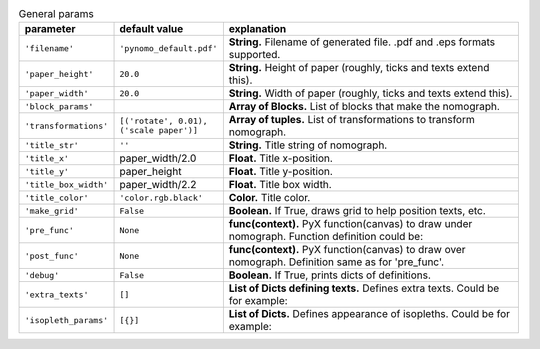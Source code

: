 

.. tabularcolumns:: |p{4cm}|p{4cm}|p{7cm}|
.. csv-table:: General params
    :class: longtable
    :header: "parameter", "default value", "explanation"
    :widths: 10, 10, 40

    "``'filename'``", "``'pynomo_default.pdf'``", "**String.** Filename of generated file. .pdf and .eps formats supported."
    "``'paper_height'``", "``20.0``", "**String.** Height of paper (roughly, ticks and texts extend this)."
    "``'paper_width'``", "``20.0``", "**String.** Width of paper (roughly, ticks and texts extend this)."
    "``'block_params'``", " ", "**Array of Blocks.** List of blocks that make the nomograph."
    "``'transformations'``", "``[('rotate', 0.01), ('scale paper')]``", "**Array of tuples.** List of transformations to transform nomograph."
    "``'title_str'``", "``''``", "**String.** Title string of nomograph."
    "``'title_x'``", "paper_width/2.0", "**Float.** Title x-position."
    "``'title_y'``", "paper_height", "**Float.** Title y-position."
    "``'title_box_width'``", "paper_width/2.2", "**Float.** Title box width."
    "``'title_color'``", "``'color.rgb.black'``", "**Color.** Title color."
    "``'make_grid'``", "``False``", "**Boolean.** If True, draws grid to help position texts, etc."
    "``'pre_func'``", "``None``", "**func(context).** PyX function(canvas) to draw under nomograph. Function definition could be:

    .. literalinclude:: snippets/pre_func_ex.py "
    "``'post_func'``", "``None``", "**func(context).** PyX function(canvas) to draw over nomograph. Definition same as for 'pre_func'."
    "``'debug'``", "``False``", "**Boolean.** If True, prints dicts of definitions."
    "``'extra_texts'``", "``[]``", "**List of Dicts defining texts.** Defines extra texts. Could be for example:

    .. literalinclude:: snippets/extra_texts_ex.py "
    "``'isopleth_params'``", "``[{}]``", "**List of Dicts.** Defines appearance of isopleths. Could be for example:

    .. literalinclude:: snippets/isopleth_params_ex.py "




